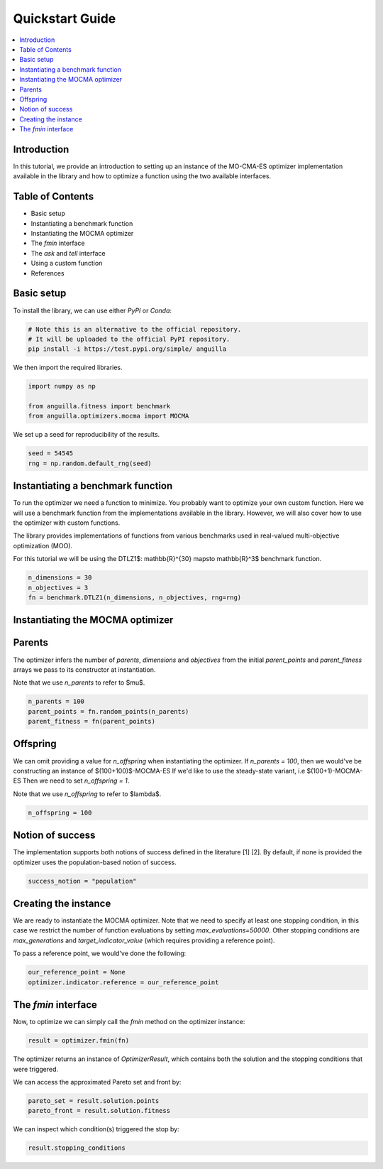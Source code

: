 .. _quickstart:

Quickstart Guide
================

.. contents:: :local:


Introduction
------------

In this tutorial, we provide an introduction to setting up an instance of the MO-CMA-ES optimizer implementation
available in the library and how to optimize a function using the two available interfaces.

Table of Contents
-----------------

* Basic setup
* Instantiating a benchmark function
* Instantiating the MOCMA optimizer
* The `fmin` interface
* The `ask` and `tell` interface
* Using a custom function
* References

Basic setup
-----------

To install the library, we can use either `PyPI` or `Conda`:

.. code-block:: bash

    # Note this is an alternative to the official repository.
    # It will be uploaded to the official PyPI repository.
    pip install -i https://test.pypi.org/simple/ anguilla 

We then import the required libraries.

.. code-block:: python

    import numpy as np

    from anguilla.fitness import benchmark
    from anguilla.optimizers.mocma import MOCMA

We set up a seed for reproducibility of the results.

.. code-block:: python

    seed = 54545
    rng = np.random.default_rng(seed)

Instantiating a benchmark function
----------------------------------

To run the optimizer we need a function to minimize. You probably want to optimize your own custom function. Here we will use a benchmark function from the implementations available in the library. However, we will also cover how to use the optimizer with custom functions.

The library provides implementations of functions from various benchmarks used in real-valued multi-objective optimization (MOO).

For this tutorial we will be using the DTLZ1$: \mathbb{R}^{30} \mapsto \mathbb{R}^3$ benchmark function.

.. code-block:: python

    n_dimensions = 30
    n_objectives = 3
    fn = benchmark.DTLZ1(n_dimensions, n_objectives, rng=rng)

Instantiating the MOCMA optimizer
---------------------------------

Parents
-------

The optimizer infers the number of *parents*, *dimensions* and *objectives*
from the initial `parent_points` and `parent_fitness` arrays we pass to its constructor 
at instantiation.

Note that we use `n_parents` to refer to $\mu$.

.. code-block:: python

    n_parents = 100
    parent_points = fn.random_points(n_parents)
    parent_fitness = fn(parent_points)

Offspring
---------

We can omit providing a value for `n_offspring` when instantiating the optimizer.
If `n_parents = 100`, then we would've be constructing an instance of $(100+100)$-MOCMA-ES 
If we'd like to use the steady-state variant, i.e $(100+1)-MOCMA-ES
Then we need to set `n_offspring = 1`.

Note that we use `n_offspring` to refer to $\lambda$.

.. code-block:: python

    n_offspring = 100

Notion of success
-----------------

The implementation supports both notions of success defined in the literature [1] [2].
By default, if none is provided the optimizer uses the population-based notion of success.

.. code-block:: python

    success_notion = "population"

Creating the instance
---------------------

We are ready to instantiate the MOCMA optimizer.
Note that we need to specify at least one stopping condition,
in this case we restrict the number of function evaluations by
setting `max_evaluations=50000`. Other stopping conditions are
`max_generations` and `target_indicator_value` (which requires providing a reference point).

.. code-block python

    optimizer = MOCMA(parent_points,
                    parent_fitness,
                    n_offspring=n_offspring,
                    success_notion=success_notion,
                    max_evaluations=50000,
                    rng=rng,
                    )

To pass a reference point, we would've done the following:

.. code-block:: python

    our_reference_point = None
    optimizer.indicator.reference = our_reference_point

The `fmin` interface
--------------------

Now, to optimize we can simply call the `fmin` method on the optimizer instance:

.. code-block:: python

    result = optimizer.fmin(fn)

The optimizer returns an instance of `OptimizerResult`, which contains both the solution and the stopping conditions that were triggered.

We can access the approximated Pareto set and front by:

.. code-block:: python

    pareto_set = result.solution.points
    pareto_front = result.solution.fitness


We can inspect which condition(s) triggered the stop by:

.. code-block:: python

    result.stopping_conditions
